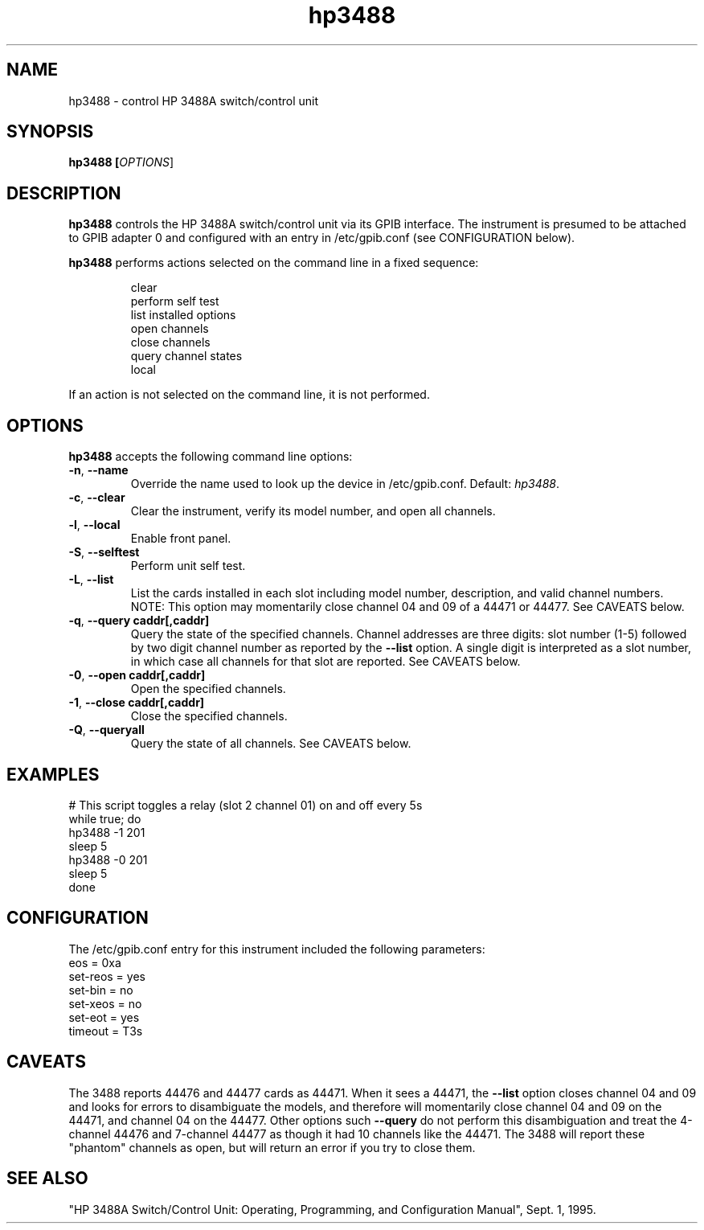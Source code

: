 .\" This file is part of gpib-utils.
.\" For details, see http://sourceforge.net/projects/gpib-utils.
.\"
.\" Copyright (C) 2005 Jim Garlick <garlick@speakeasy.net>
.\"
.\" gpib-utils is free software; you can redistribute it and/or modify
.\" it under the terms of the GNU General Public License as published by
.\" the Free Software Foundation; either version 2 of the License, or
.\" (at your option) any later version.
.\"
.\" gpib-utils is distributed in the hope that it will be useful,
.\" but WITHOUT ANY WARRANTY; without even the implied warranty of
.\" MERCHANTABILITY or FITNESS FOR A PARTICULAR PURPOSE.  See the
.\" GNU General Public License for more details.
.\"
.\" You should have received a copy of the GNU General Public License
.\" along with gpib-utils; if not, write to the Free Software Foundation, 
.\" Inc., 51 Franklin St, Fifth Floor, Boston, MA  02110-1301  USA
.TH hp3488 1  2006-05-13 "" "gpib-utils"
.SH NAME
hp3488 \- control HP 3488A switch/control unit
.SH SYNOPSIS
.nf
.B hp3488 [\fIOPTIONS\fR]
.fi
.SH DESCRIPTION
\fBhp3488\fR controls the HP 3488A switch/control unit via its GPIB interface.
The instrument is presumed to be attached to GPIB adapter 0 and configured 
with an entry in /etc/gpib.conf (see CONFIGURATION below).
.PP
\fBhp3488\fR performs actions selected on the command line in a fixed sequence:
.IP
.nf
clear
perform self test
list installed options
open channels
close channels
query channel states
local
.PP
If an action is not selected on the command line, it is not performed.
.SH OPTIONS
\fBhp3488\fR accepts the following command line options:
.TP
\fB\-n\fR, \fB\-\-name\fR
Override the name used to look up the device in /etc/gpib.conf.
Default: \fIhp3488\fR.
.TP
\fB\-c\fR, \fB\-\-clear\fR
Clear the instrument, verify its model number, and open all channels.
.TP
\fB\-l\fR, \fB\-\-local\fR
Enable front panel.
.TP
\fB\-S\fR, \fB\-\-selftest\fR 
Perform unit self test.
.TP
\fB\-L\fR, \fB\-\-list\fR
List the cards installed in each slot including model number, description, 
and valid channel numbers.
NOTE: This option may momentarily close channel 04 and 09 of a 44471 or 44477.
See CAVEATS below.
.TP
\fB\-q\fR, \fB\-\-query\fR \fBcaddr[,caddr]\fR
Query the state of the specified channels.
Channel addresses are three digits: slot number (1-5) followed by two
digit channel number as reported by the \fB\-\-list\fR option.
A single digit is interpreted as a slot number, in which case all
channels for that slot are reported.  See CAVEATS below.
.TP
\fB\-0\fR, \fB\-\-open\fR \fBcaddr[,caddr]\fR
Open the specified channels.
.TP
\fB\-1\fR, \fB\-\-close\fR \fBcaddr[,caddr]\fR
Close the specified channels.
.TP
\fB\-Q\fR, \fB\-\-queryall\fR
Query the state of all channels.  See CAVEATS below.
.SH "EXAMPLES"
.nf
# This script toggles a relay (slot 2 channel 01) on and off every 5s
while true; do
    hp3488 -1 201
    sleep 5
    hp3488 -0 201
    sleep 5
done
.fi
.SH "CONFIGURATION"
The /etc/gpib.conf entry for this instrument included the following
parameters:
.nf
eos = 0xa
set-reos = yes
set-bin = no
set-xeos = no
set-eot = yes
timeout = T3s
.fi
.SH "CAVEATS"
The 3488 reports 44476 and 44477 cards as 44471.
When it sees a 44471, the \fB\-\-list\fR option closes channel 
04 and 09 and looks for errors to disambiguate the models, and 
therefore will momentarily close channel 04 and 09 on the 44471, 
and channel 04 on the 44477.  Other options such \fB\-\-query\fR 
do not perform this disambiguation and treat the 4-channel 44476 
and 7-channel 44477 as though it had 10 channels like the 44471.
The 3488 will report these "phantom" channels as open, but will 
return an error if you try to close them.
.SH "SEE ALSO"
"HP 3488A Switch/Control Unit: Operating, Programming, and Configuration 
Manual", Sept. 1, 1995.
